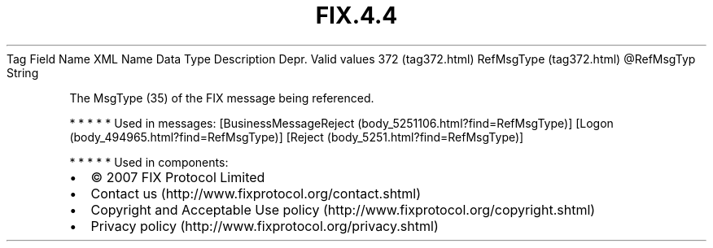 .TH FIX.4.4 "" "" "Tag #372"
Tag
Field Name
XML Name
Data Type
Description
Depr.
Valid values
372 (tag372.html)
RefMsgType (tag372.html)
\@RefMsgTyp
String
.PP
The MsgType (35) of the FIX message being referenced.
.PP
   *   *   *   *   *
Used in messages:
[BusinessMessageReject (body_5251106.html?find=RefMsgType)]
[Logon (body_494965.html?find=RefMsgType)]
[Reject (body_5251.html?find=RefMsgType)]
.PP
   *   *   *   *   *
Used in components:

.PD 0
.P
.PD

.PP
.PP
.IP \[bu] 2
© 2007 FIX Protocol Limited
.IP \[bu] 2
Contact us (http://www.fixprotocol.org/contact.shtml)
.IP \[bu] 2
Copyright and Acceptable Use policy (http://www.fixprotocol.org/copyright.shtml)
.IP \[bu] 2
Privacy policy (http://www.fixprotocol.org/privacy.shtml)
